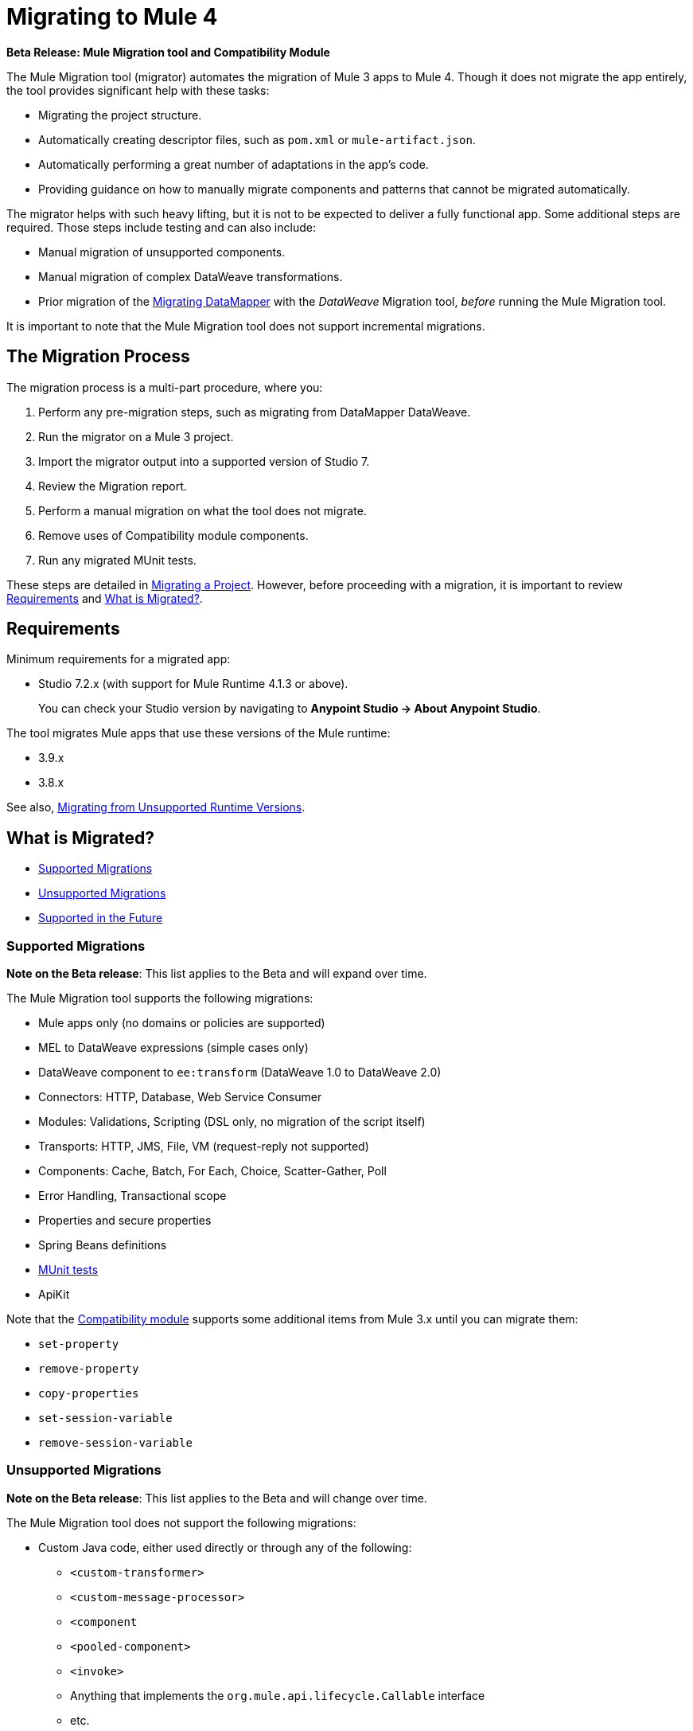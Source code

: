 = Migrating to Mule 4

//TODO: FOR GA, REMOVE *Beta* FROM GA VERSION
*Beta Release: Mule Migration tool and Compatibility Module*

The Mule Migration tool (migrator) automates the migration of Mule 3
apps to Mule 4. Though it does not migrate the app entirely,
the tool provides significant help with these tasks:

* Migrating the project structure.
* Automatically creating descriptor files, such as `pom.xml` or `mule-artifact.json`.
* Automatically performing a great number of adaptations in the app's
code.
* Providing guidance on how to manually migrate components and patterns that
cannot be migrated automatically.

The migrator helps with such heavy lifting, but it is not to be expected to
deliver a fully functional app. Some additional steps are required.
Those steps include testing and can also include:

* Manual migration of unsupported components.
* Manual migration of complex DataWeave transformations.
* Prior migration of the <<datamapper>> with the _DataWeave_ Migration tool,  _before_ running the Mule Migration tool.

It is important to note that the Mule Migration tool does not support
incremental migrations.

== The Migration Process

The migration process is a multi-part procedure, where you:

. Perform any pre-migration steps, such as migrating from DataMapper DataWeave.
. Run the migrator on a Mule 3 project.
. Import the migrator output into a supported version of Studio 7.
. Review the Migration report.
. Perform a manual migration on what the tool does not migrate.
. Remove uses of Compatibility module components.
. Run any migrated MUnit tests.

These steps are detailed in <<migrate_project, Migrating a Project>>. However,
before proceeding with a migration, it is important to review  <<min_reqs>> and <<whats_migrated>>.

[[min_reqs]]
== Requirements

Minimum requirements for a migrated app:

* Studio 7.2.x (with support for Mule Runtime 4.1.3 or above).
+
You can check your Studio version by navigating to
*Anypoint Studio -> About Anypoint Studio*.

The tool migrates Mule apps that use these versions of the Mule runtime:

* 3.9.x
* 3.8.x

See also, <<unsupported_projects>>.

[[whats_migrated]]
== What is Migrated?

* <<supported_migrations>>
* <<unsupported_migrations>>
* <<supported_future>>

[[supported_migrations]]
=== Supported Migrations

//TODO: FOR GA, REMOVE NOTE AND REVISE CONTENT, AS NEEDED
*Note on the Beta release*: This list applies to the Beta and will expand over
time.

The Mule Migration tool supports the following migrations:

* Mule apps only (no domains or policies are supported)
* MEL to DataWeave expressions (simple cases only)
* DataWeave component to `ee:transform` (DataWeave 1.0 to DataWeave 2.0)
* Connectors: HTTP, Database, Web Service Consumer
* Modules: Validations, Scripting (DSL only, no migration of the script itself)
* Transports: HTTP, JMS, File, VM (request-reply not supported)
* Components: Cache, Batch, For Each, Choice, Scatter-Gather, Poll
* Error Handling, Transactional scope
* Properties and secure properties
* Spring Beans definitions
* <<munit, MUnit tests>>
* ApiKit

Note that the <<compatibility_module, Compatibility module>> supports some
additional items from Mule 3.x until you can migrate them:

* `set-property`
* `remove-property`
* `copy-properties`
* `set-session-variable`
* `remove-session-variable`

[[unsupported_migrations]]
=== Unsupported Migrations

//TODO: FOR GA, REMOVE NOTE AND REVISE CONTENT, AS NEEDED
*Note on the Beta release*: This list applies to the Beta and will change over
time.

The Mule Migration tool does not support the following migrations:

* Custom Java code, either used directly or through any of the following:
** `<custom-transformer>`
** `<custom-message-processor>`
** `<component`
** `<pooled-component>`
** `<invoke>`
** Anything that implements the `org.mule.api.lifecycle.Callable` interface
** etc.
* DataMapper: Use the DataWeave Migration tool. See <<datamapper>>.

See also:

* <<unsupported_projects>>
* <<devkit>>
* <<unsupported_connectors>>

[[unsupported_projects]]
==== Migrating from Unsupported Runtime Versions

If you want to migrate apps that are currently running on unsupported
runtime versions such as 3.7.x, 3.6.x or before, you can still use the migrator. However, a greater ratio of migration errors, unsupported patterns, or
incorrect code generation is to be expected.

Although MuleSoft will not officially support these cases, it is probably a
good idea to try the tool on them anyway. Dealing with limitations is likely
to be much easier than dealing with a completely unaided migration.

[[datamapper]]
==== Migrating DataMapper

DataMapper is not supported by the Mule Migration tool. However, you can
use the DataWeave Migrator tool.

. Before migrating to Mule 4, migrate your DataMapper transformations to
DataWeave using the
link:/mule-user-guide/v/3.8/dataweave-migrator[DataWeave Migrator Tool]
(available for Mule 3.7, 3.8, and 3.9).
. Run the Mule Migration tool.

[[devkit]]
==== Custom DevKit Connectors

Mule apps might also contain custom-made DevKit connectors. Though the
tool cannot migrate them, the link:mule-sdk/v/1.1/dmt[DevKit Migration tool]
is available to convert these DevKit projects to Mule 4 SDK ones. After
migrating them, you then need to:

* Manually add the migrated modules to the app's `pom.xml`.
* Manually adapt all the uses of such connectors.

[[unsupported_connectors]]
=== Unsupported Connectors

Connectors that are used in an app but not yet supported by the Mule Migration
tool generate this ERROR in the Migration report:

`The migration of some-connector is not supported`

Such connectors require manual migration. To manually migrating them:

. link:connectors/common-add-module-task[Add the equivalent connector] for
Mule 4 to the app.
. Refer to the connector documentation for both Mule 3 and Mule 4 to determine
the correct mappings for the connector:
.. If the connector has a `config` element, add a new configuration that is
equivalent to that of the Mule 3 app.
.. Migrate the sources and inbound endpoints to the source that are provided
by the connector for Mule 4.
.. Migrate the operations and outbound endpoints to the operations provided
by the connector for Mule 4.
.. Migrate any expressions that use the inbound properties that are set by a
source or operation of a connector in Mule 3 to refer to the `attributes`,
instead.

[[supported_future]]
=== Supported in the Future

*Note on the Beta Release:* This list might change over time.

For future releases, we will also support these:

* CorrelationID handling in the JMS transport
* Documentation on how to migrate DataMapper transformations
* Object Stores
* `<until-successful>`
* `<first-successful>`
* `<async>`
* Security Module
* Watermark
* Domains
* Email transport
* Tracking component
* Gzip transformers
* Policies
* FTP and SFTP transports
* AMQP Transport
* XML and JSON module
* Splitter and aggregator pattern

[[munit]]
=== Testing the Migrated App

Automatic migration of MUnit tests is supported by this tool, so the first step
should be to run those migrated tests. Once those tests are all passing, you
can perform any additional testing that you were already performing on the
original version of the app.

In either case, do expect some of these tests to fail. Manual intervention might
be required to deal with additional details that are not automatically handled
by the tool.

[[migrate_project]]
== Migrating a Project

//TODO: FOR GA, REMOVE NOTE AND REVISE CONTENT TO DESCRIBE STUDIO WORKFLOW
*Note on the Beta release*: For the Beta release, the migrator is a command-line
utility (packaged as an executable JAR file). After the Beta program, the
Mule Migration tool will be released as part of Studio. You will then be able
to perform migrations through Studio, rather than from the command line.

//TODO: GET A JAR NAME THAT IS MORE LIKE WHAT CUSTOMERS WILL SEE
//TODO: LINK OUT TO STUDIO IMPORT STEPS.
To run the Mule Migration tool:

. Make sure that the required software is installed (see <<min_reqs, Requirements>>).
. In your console, provide a command that specifies all the required <<options>>,
for example:
+
.Command-line Invocation
[source,console,linenums]
----
$ java -jar mule-migration-tool-runner-0.1.0.jar \
 -projectBasePath /Users/me/AnypointStudio/workspace-studio/my-v6-project \
 -muleVersion 4.1.3 \
 -destinationProjectBasePath /Users/me/my-dir/my-migrated-project
----
+
Note that for `-destinationProjectBasePath` option, the folder (for example,
`my-migrated-project`) in which to place the migrated must _not_ exist. The tool
will create it. If you point to a folder that exists already, the migration will
fail an error like this: `Exception: Destination folder already exists.`
+
When the migrator runs successfully, you will see a message something like this:
+
.Successful Migration
[source,console,linenums]
----
Executing migration...
...
========================================================
MIGRATION SUCCESS
========================================================
Total time: 11.335 s
Migration report:
/Users/me/my-dir/my-migrated-project/report/summary.html
----
+
. Import the project to a supported version of Studio (see <<min_reqs, Requirements>>).
+
In Studio, you can import the project by going to *File -> Import*, then from the
dialog that opens, *Anypoint Studio -> Anypoint Studio Project from File System*.
+
. Open and check the Migration report (`summary.html`) at the path provided in
the console output  (under your
  `_destinationProjectBasePath_/report/summary.html`).
+
To understand errors and warnings in the Migration report, see <<migration_report>>.
+
Also note that the same information is provided as comments in the
Mule Configuration XML files for your project that the Mule Migration tool
outputs.
+
. Address the errors in the report, and address the warnings before deploying
the migrated app to a production environment.
+
The migrated app will not run in Studio if there are any unresolved
errors in it.
+
The <<compatibility_module, Compatibility module>> can work around warnings
until you or your team can address them with permanent fixes. However,
addressing the warnings is important for improving the performance of the flows,
so you should treat warnings the same way you treat errors before you deploy
your app to a production environment.
+
. Identify and consider additional migration steps where the automated migration
by the tool can be improved. See
link:migration-manual[Migration to Mule 4: Recommended Migration Tasks].
+
This step includes removing Compatibility module components from the project XML.
+
. Run any migrated MUnit tests.
+
See <<munit, Testing the Migrated App>>.

[[compatibility_module]]
== Compatibility Module

Some components or patterns cannot be migrated automatically by transforming
the app's XML. For such cases, the migrator adds the Compatibility
module to your project. The Compatibility module is a set of components that
either adapts Mule 3 components into the Mule 4 architecture, or in some cases,
enables some Mule 3 components to work in Mule 4.

*Important:* MuleSoft recommends that you migrate to a point where the
Compatibility module can be dropped from your app and that you simply use the
module as a bridge until the manual steps of the migration are complete.

The Compatibility module does not cover every migration gap. Instead, it
complements the Mule Migration tool:

 * By providing MEL support for the cases where a MEL expression could not be
 migrated to DataWeave automatically.
 * By adapting the Mule 3 Message model to Mule 4.

You or your team will need to handle other migration gaps that are covered in
the <<migration_report, Migration report>>.

//TODO: QUESTION: API for the tool? Tool consists of an execution engine,
//a proprietary API to allow extensions of it, and a reporting framework.

[[migration_report]]
== Migration Report

After migrating a project, the tool produces a Migration report that you can
use to identify and perform any manual migration tasks that remain. When the
tool detects something it cannot migrate, it provides feedback about the problem
and links to information about the steps you need to take. The tool also comments
on and provides guidance for any cases that the tool is able to migrate without
following the best practices.

Inside each migrated project, the Mule Migration tool generates a report that contains a list of migration errors and warnings, for example:

image::migrator-report.png[Mule Migration Tool Report]

* Warning (`WARN`): For these issues, the Compatibility module can serve as a
temporary workaround until you migrate them manually.
* Error (`ERROR`): Issues that require a manual migration. There is no
workaround through the Compatibility module.

[[message_types]]
In the Configuration XML file for the output project, you see any `WARN` or `ERROR`
notices. For example, see the `Migration WARN:` messages and links in the
migrated Choice router:

[source,XML,linenums]
----
<choice doc:name="Choice">
  <when expression="#[mel:flowVars.operation == 0]">
    <!--Migration WARN: MEL expression could not be migrated to a DataWeave expression-->
    <!-- For more information refer to:-->
    <!-- https://docs.mulesoft.com/mule4-user-guide/v/4.1/migration-mel-->
    <!--  https://blogs.mulesoft.com/dev/mule-dev/why-dataweave-main-expression-language-mule-4/-->
    <flow-ref name="initialize-record" doc:name="initialize-record" />
  </when>
  <when expression="#[mel:flowVars.operation == 10]">
    <!--Migration WARN: MEL expression could not be migrated to a DataWeave expression-->
    <!-- For more information refer to:-->
    <!-- * https://docs.mulesoft.com/mule4-user-guide/v/4.1/migration-mel-->
    <!-- * https://blogs.mulesoft.com/dev/mule-dev/why-dataweave-main-expression-language-mule-4/-->
    <flow-ref name="create-api-designer-project"
      doc:name="create-api-designer-project" />
  </when>
  <otherwise>
    <logger message="#[&quot;Migration process - Migration finished - apiId:
      $(mel:payload != empty? payload[0].apiId) - apiName: $(mel:payload != empty?
      payload[0].apiName) - first apiVersion: $(mel:payload != empty?
      payload[0].apiVersion) - payload: $(payload)&quot;]"
    level="INFO" doc:name="Migration Finished">
    <!--Migration WARN: MEL expression could not be migrated to a DataWeave expression-->
    <!-- For more information refer to:-->
    <!-- https://docs.mulesoft.com/mule4-user-guide/v/4.1/migration-mel-->
    <!-- https://blogs.mulesoft.com/dev/mule-dev/why-dataweave-main-expression-language-mule-4/-->
    </logger>
  </otherwise>
</choice>
----

The Migration report links to information on any post-migration steps you need
to perform, for example:

image::migrator-issue-found.png[Mule Migration Tool Report - Issue Found]

[[options]]
== Command-line Options

The migrator is a command-line tool. You simply input a Mule 3 project and
target version and then output the results.

.Command-line Options
|===
| `-destinationProjectBasePath <arg>` | Required. Directory for the migrated
project that includes a destination folder for the migrated project, for
example, `/path/to/my/destination-folder`. The tool will create the
`destination-folder`. It will produce an error if `destination-folder` already
exists.
| `-help` | For displaying the help.
| `-muleVersion <arg>` | Required. The Mule version to which you are migrating: `4.1.3`.
| `-projectBasePath <arg>` a| Required. Directory of the project to migrate.

To discover the path to your Mule 3 project from Studio, you can go to
*File -> Switch Workspace -> Other...*, copy the path that appears in
the *Workspace* field. You need to append the name of your project
to that path when you use it as the `<arg>`
to `-projectBasePath`, for example:

`-projectBasePath /Users/me/AnypointStudio/workspace-studio/my-v6-project`
|===

Whenever the tool adds an entry to the report (either error or warning), the
same information is also added as a comment in the Configuration XML file for the
project.

== See Also

link:migration-manual[Migration to Mule 4: Recommended Post-Migration Tasks]
